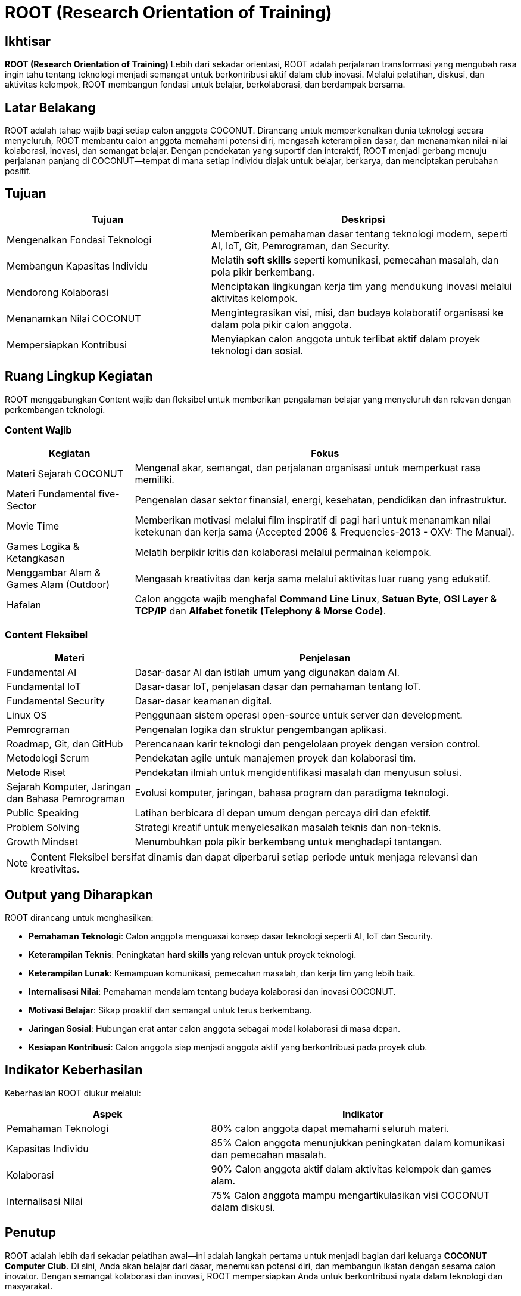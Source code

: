= ROOT (Research Orientation of Training)
:navtitle: ROOT
:description: Core principles and foundation of COCONUT activities
:keywords: COCONUT, orientation, training, technology, collaboration, community

== Ikhtisar
*ROOT (Research Orientation of Training)* Lebih dari sekadar orientasi, ROOT adalah perjalanan transformasi yang mengubah rasa ingin tahu tentang teknologi menjadi semangat untuk berkontribusi aktif dalam club inovasi. Melalui pelatihan, diskusi, dan aktivitas kelompok, ROOT membangun fondasi untuk belajar, berkolaborasi, dan berdampak bersama.

== Latar Belakang
ROOT adalah tahap wajib bagi setiap calon anggota COCONUT. Dirancang untuk memperkenalkan dunia teknologi secara menyeluruh, ROOT membantu calon anggota memahami potensi diri, mengasah keterampilan dasar, dan menanamkan nilai-nilai kolaborasi, inovasi, dan semangat belajar. Dengan pendekatan yang suportif dan interaktif, ROOT menjadi gerbang menuju perjalanan panjang di COCONUT—tempat di mana setiap individu diajak untuk belajar, berkarya, dan menciptakan perubahan positif.

== Tujuan
[cols="2,3",options="header"]
|===
|Tujuan |Deskripsi
|Mengenalkan Fondasi Teknologi |Memberikan pemahaman dasar tentang teknologi modern, seperti AI, IoT, Git, Pemrograman, dan Security.
|Membangun Kapasitas Individu |Melatih *soft skills* seperti komunikasi, pemecahan masalah, dan pola pikir berkembang.
|Mendorong Kolaborasi |Menciptakan lingkungan kerja tim yang mendukung inovasi melalui aktivitas kelompok.
|Menanamkan Nilai COCONUT |Mengintegrasikan visi, misi, dan budaya kolaboratif organisasi ke dalam pola pikir calon anggota.
|Mempersiapkan Kontribusi |Menyiapkan calon anggota untuk terlibat aktif dalam proyek teknologi dan sosial.
|===

== Ruang Lingkup Kegiatan
ROOT menggabungkan Content wajib dan fleksibel untuk memberikan pengalaman belajar yang menyeluruh dan relevan dengan perkembangan teknologi.

=== Content Wajib
[cols="1,3",options="header"]
|===
|Kegiatan |Fokus
|Materi Sejarah COCONUT |Mengenal akar, semangat, dan perjalanan organisasi untuk memperkuat rasa memiliki.
|Materi Fundamental five-Sector |Pengenalan dasar sektor finansial, energi, kesehatan, pendidikan dan infrastruktur.
|Movie Time |Memberikan motivasi melalui film inspiratif di pagi hari untuk menanamkan nilai ketekunan dan kerja sama (Accepted 2006 & Frequencies-2013 - OXV: The Manual).
|Games Logika & Ketangkasan |Melatih berpikir kritis dan kolaborasi melalui permainan kelompok.
|Menggambar Alam & Games Alam (Outdoor) |Mengasah kreativitas dan kerja sama melalui aktivitas luar ruang yang edukatif.
|Hafalan |Calon anggota wajib menghafal *Command Line Linux*, *Satuan Byte*, *OSI Layer & TCP/IP* dan *Alfabet fonetik (Telephony & Morse Code)*.
|===

=== Content Fleksibel
[cols="1,3",options="header"]
|===
|Materi |Penjelasan
|Fundamental AI |Dasar-dasar AI dan istilah umum yang digunakan dalam AI.
|Fundamental IoT |Dasar-dasar IoT, penjelasan dasar dan pemahaman tentang IoT.
|Fundamental Security | Dasar-dasar keamanan digital. 
|Linux OS |Penggunaan sistem operasi open-source untuk server dan development.
|Pemrograman |Pengenalan logika dan struktur pengembangan aplikasi.
|Roadmap, Git, dan GitHub |Perencanaan karir teknologi dan pengelolaan proyek dengan version control.
|Metodologi Scrum |Pendekatan agile untuk manajemen proyek dan kolaborasi tim.
|Metode Riset |Pendekatan ilmiah untuk mengidentifikasi masalah dan menyusun solusi.
|Sejarah Komputer, Jaringan dan Bahasa Pemrograman |Evolusi komputer, jaringan, bahasa program dan paradigma teknologi.
|Public Speaking |Latihan berbicara di depan umum dengan percaya diri dan efektif.
|Problem Solving |Strategi kreatif untuk menyelesaikan masalah teknis dan non-teknis.
|Growth Mindset |Menumbuhkan pola pikir berkembang untuk menghadapi tantangan.
|===

[NOTE]
====
Content Fleksibel bersifat dinamis dan dapat diperbarui setiap periode untuk menjaga relevansi dan kreativitas.
====

== Output yang Diharapkan
ROOT dirancang untuk menghasilkan:

- **Pemahaman Teknologi**: Calon anggota menguasai konsep dasar teknologi seperti AI, IoT dan Security.
- **Keterampilan Teknis**: Peningkatan *hard skills* yang relevan untuk proyek teknologi.
- **Keterampilan Lunak**: Kemampuan komunikasi, pemecahan masalah, dan kerja tim yang lebih baik.
- **Internalisasi Nilai**: Pemahaman mendalam tentang budaya kolaborasi dan inovasi COCONUT.
- **Motivasi Belajar**: Sikap proaktif dan semangat untuk terus berkembang.
- **Jaringan Sosial**: Hubungan erat antar calon anggota sebagai modal kolaborasi di masa depan.
- **Kesiapan Kontribusi**: Calon anggota siap menjadi anggota aktif yang berkontribusi pada proyek club.

== Indikator Keberhasilan
Keberhasilan ROOT diukur melalui:

[cols="2,3",options="header"]
|===
|Aspek |Indikator
|Pemahaman Teknologi |80% calon anggota dapat memahami seluruh materi.
|Kapasitas Individu |85% Calon anggota menunjukkan peningkatan dalam komunikasi dan pemecahan masalah.
|Kolaborasi |90% Calon anggota aktif dalam aktivitas kelompok dan games alam.
|Internalisasi Nilai |75% Calon anggota mampu mengartikulasikan visi COCONUT dalam diskusi.
|===

== Penutup
ROOT adalah lebih dari sekadar pelatihan awal—ini adalah langkah pertama untuk menjadi bagian dari keluarga *COCONUT Computer Club*. Di sini, Anda akan belajar dari dasar, menemukan potensi diri, dan membangun ikatan dengan sesama calon inovator. Dengan semangat kolaborasi dan inovasi, ROOT mempersiapkan Anda untuk berkontribusi nyata dalam teknologi dan masyarakat.

[NOTE]
====
Mari mulai perjalanan ini dengan rasa ingin tahu dan semangat berbagi. Bersama COCONUT, kita wujudkan ide-ide besar!
====

